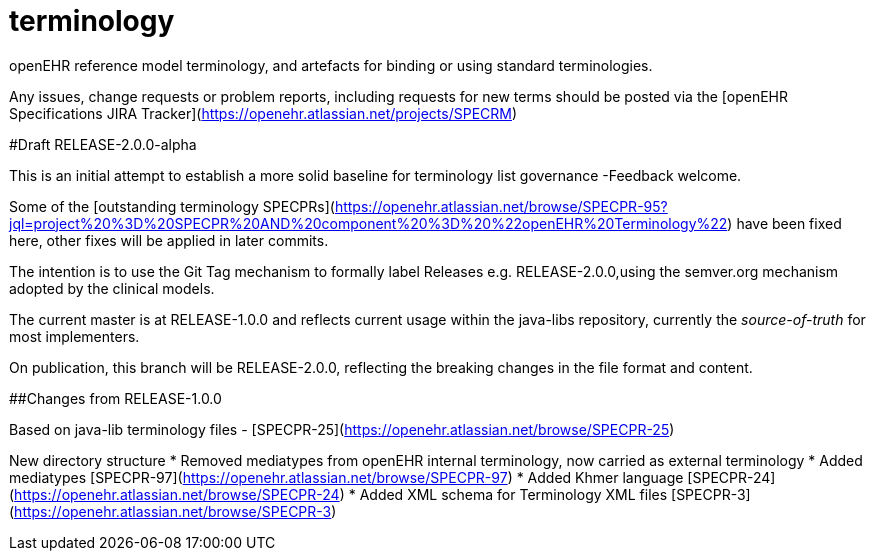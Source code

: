 terminology
===========

openEHR reference model terminology, and artefacts for binding or using standard terminologies.

Any issues, change requests or problem reports, including requests for new terms should be posted via the [openEHR Specifications JIRA Tracker](https://openehr.atlassian.net/projects/SPECRM) 

#Draft RELEASE-2.0.0-alpha

This is an initial attempt to establish a more solid baseline for terminology list governance -Feedback welcome.

Some of the [outstanding terminology SPECPRs](https://openehr.atlassian.net/browse/SPECPR-95?jql=project%20%3D%20SPECPR%20AND%20component%20%3D%20%22openEHR%20Terminology%22) have been fixed here, other fixes will be applied in later commits.

The intention is to use the Git Tag mechanism to formally label Releases e.g. RELEASE-2.0.0,using the semver.org mechanism adopted by the clinical models.

The current master is at RELEASE-1.0.0 and reflects current usage within the java-libs repository, currently the 'source-of-truth' for most implementers.

On publication, this branch will be RELEASE-2.0.0, reflecting the breaking changes in the file format and content.

##Changes from RELEASE-1.0.0

Based on java-lib terminology files - [SPECPR-25](https://openehr.atlassian.net/browse/SPECPR-25)

New directory structure  
* Removed mediatypes from openEHR internal terminology, now carried as external terminology  
* Added mediatypes [SPECPR-97](https://openehr.atlassian.net/browse/SPECPR-97)  
* Added Khmer language [SPECPR-24](https://openehr.atlassian.net/browse/SPECPR-24)  
* Added XML schema for Terminology XML files [SPECPR-3](https://openehr.atlassian.net/browse/SPECPR-3)  
